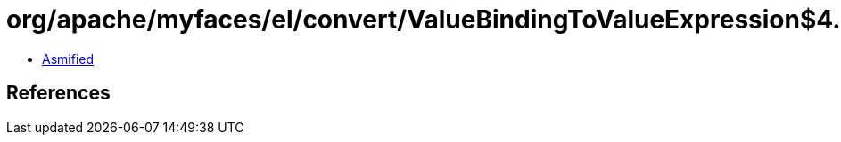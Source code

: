 = org/apache/myfaces/el/convert/ValueBindingToValueExpression$4.class

 - link:ValueBindingToValueExpression$4-asmified.java[Asmified]

== References

